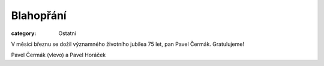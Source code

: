 Blahopřání
##########

:category: Ostatní

V měsíci březnu se dožil významného životního jubilea 75 let, pan Pavel Čermák.
Gratulujeme!

.. image:: https://www.zonerama.com/photos/46024176_450x609_16.jpg
   :class: img-rounded
   :alt: Pavel Čermák a Pavel Horáček

.. class:: text-center

Pavel Čermák (vlevo) a Pavel Horáček
